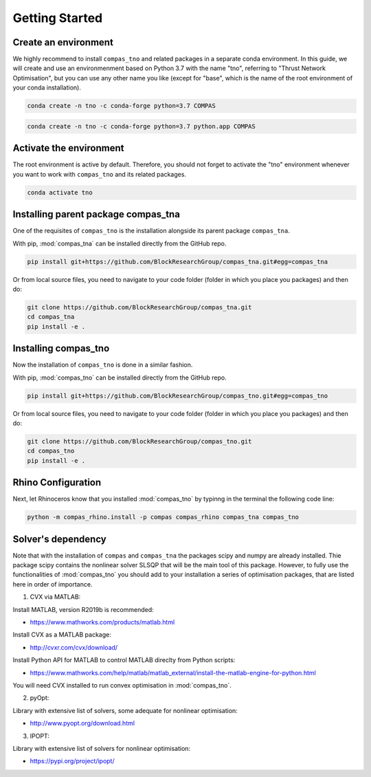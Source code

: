 ********************************************************************************
Getting Started
********************************************************************************

Create an environment
=====================

We highly recommend to install ``compas_tno`` and related packages in a separate conda environment. In this guide, we will create and use an environmenment based on Python 3.7 with the name "tno", referring to "Thrust Network Optimisation", but you can use any other name you like (except for "base", which is the name of the root environment of your conda installation).

.. raw:: html

    <div class="card">
        <div class="card-header">
            <ul class="nav nav-tabs card-header-tabs">
                <li class="nav-item">
                    <a class="nav-link active" data-toggle="tab" href="#replace_python_windows">Windows</a>
                </li>
                <li class="nav-item">
                    <a class="nav-link" data-toggle="tab" href="#replace_python_osx">OSX</a>
                </li>
            </ul>
        </div>
        <div class="card-body">
            <div class="tab-content">

.. raw:: html

    <div class="tab-pane active" id="replace_python_windows">

.. code-block:: bash

    conda create -n tno -c conda-forge python=3.7 COMPAS

.. raw:: html

    </div>
    <div class="tab-pane" id="replace_python_osx">

.. code-block:: bash

    conda create -n tno -c conda-forge python=3.7 python.app COMPAS

.. raw:: html

    </div>
    </div>
    </div>
    </div>


Activate the environment
========================

The root environment is active by default. Therefore, you should not forget to activate the "tno" environment whenever you want to work with ``compas_tno`` and its related packages.

.. code-block:: bash

    conda activate tno

Installing parent package compas_tna
===================================

One of the requisites of ``compas_tno`` is the installation alongside its parent package ``compas_tna``.

With pip, :mod:`compas_tna` can be installed directly from the GitHub repo.

.. code-block:: bash

    pip install git+https://github.com/BlockResearchGroup/compas_tna.git#egg=compas_tna


Or from local source files, you need to navigate to your code folder (folder in which you place you packages) and then do:

.. code-block:: bash

    git clone https://github.com/BlockResearchGroup/compas_tna.git
    cd compas_tna
    pip install -e .


Installing compas_tno
=====================

Now the installation of ``compas_tno`` is done in a similar fashion.

With pip, :mod:`compas_tno` can be installed directly from the GitHub repo.

.. code-block:: bash

    pip install git+https://github.com/BlockResearchGroup/compas_tno.git#egg=compas_tno


Or from local source files, you need to navigate to your code folder (folder in which you place you packages) and then do:

.. code-block:: bash

    git clone https://github.com/BlockResearchGroup/compas_tno.git
    cd compas_tno
    pip install -e .


Rhino Configuration
===================

Next, let Rhinoceros know that you installed :mod:`compas_tno`  by typinng in the terminal the following code line:

.. code-block:: bash

    python -m compas_rhino.install -p compas compas_rhino compas_tna compas_tno


Solver's dependency
===================

Note that with the installation of ``compas`` and ``compas_tna`` the packages scipy and numpy are already installed. Thie package scipy contains the nonlinear solver SLSQP that will be the main tool of this package. However, to fully use the functionalities of :mod:`compas_tno` you should add to your installation a series of optimisation packages, that are listed here in order of importance.

1) CVX via MATLAB:

Install MATLAB, version R2019b is recommended:

* https://www.mathworks.com/products/matlab.html

Install CVX as a MATLAB package:

* http://cvxr.com/cvx/download/

Install Python API for MATLAB to control MATLAB direclty from Python scripts:

* https://www.mathworks.com/help/matlab/matlab_external/install-the-matlab-engine-for-python.html

You will need CVX installed to run convex optimisation in :mod:`compas_tno`.

2) pyOpt:

Library with extensive list of solvers, some adequate for nonlinear optimisation:

* http://www.pyopt.org/download.html

3) IPOPT:

Library with extensive list of solvers for nonlinear optimisation:

* https://pypi.org/project/ipopt/

